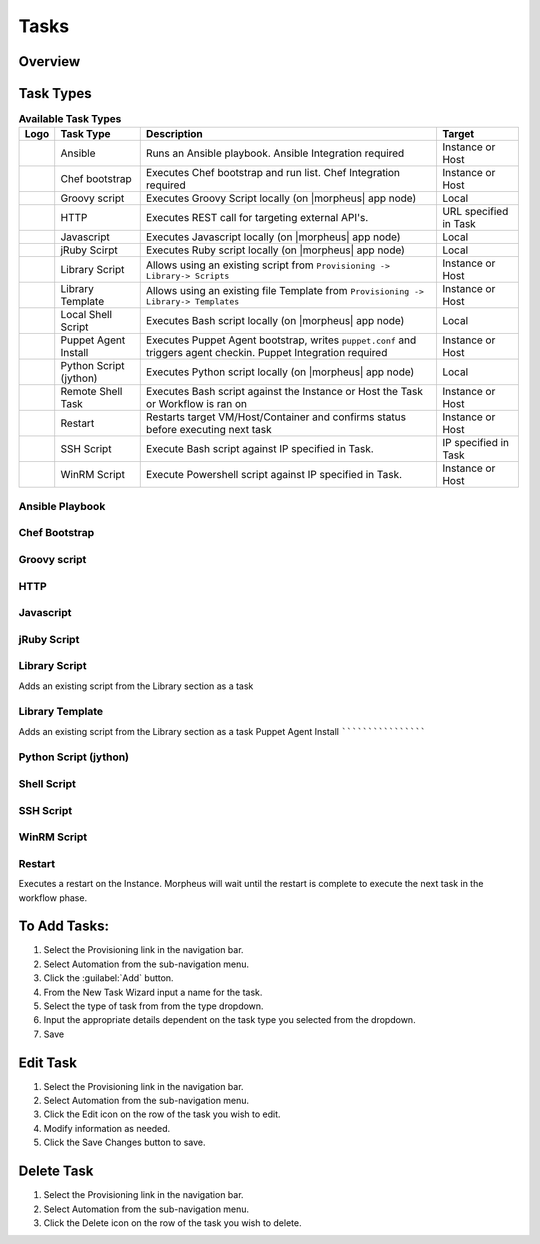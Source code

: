 Tasks
-----

.. |ansible| image:: /images/automation/tasks/ansible-e488f61cefa223236abd1b40af950439.png
.. |chef| image:: /images/automation/tasks/chef-66ca1aef7d659471d9219530dd576ce9.png
.. |groovy| image:: /images/automation/tasks/groovy-3ae2a0a8a649cf64717fc8b159d6836b.png
.. |http| image:: /images/automation/tasks/http-2d0ab035cb2ee622c520ad3e013e959d.png
.. |javascript| image:: /images/automation/tasks/javascript-1b4151066591cf1150ce76904e63dd04.png
.. |jruby| image:: /images/automation/tasks/jruby-3de7c63116cea7cce4116db537ac2458.png
.. |jython| image:: /images/automation/tasks/jython-842a43046c24ba18f4d78088bce6105f.png
.. |restart| image:: /images/automation/tasks/restart-9fefb1980aa7ff8ecd7f782f19376cda.png
.. |shellscript| image:: /images/automation/tasks/script-501d006c699c8ffbb471e05e1b975005.png
.. |template| image:: /images/automation/tasks/containerTemplate-cd1594dec2fd11d5709e12cb94e22d68.png
.. |ssh| image:: /images/automation/tasks/ssh-ab1b26b75b17c3ef85f99afdadeb0371.png
.. |winrm| image:: /images/automation/tasks/winrm-944c5bdddc2dc53b1c32dda533a09ee8.png
.. |libraryscript| image:: /images/automation/tasks/containerScript-5ec043b7a9611549f58ae27d9e9aa88a.png
.. |puppet| image:: /images/automation/tasks/puppet-d39e3a20a47d04a44d6d2a854b2acd65.png


Overview
^^^^^^^^

Task Types
^^^^^^^^^^

.. list-table:: **Available Task Types**
   :header-rows: 1

   * - Logo
     - Task Type
     - Description
     - Target
   * - |ansible|
     - Ansible
     - Runs an Ansible playbook. Ansible Integration required
     - Instance or Host
   * - |chef|
     - Chef bootstrap
     - Executes Chef bootstrap and run list. Chef Integration required
     - Instance or Host
   * - |groovy|
     - Groovy script
     - Executes Groovy Script locally (on |morpheus| app node)
     - Local
   * - |http|
     - HTTP
     - Executes REST call for targeting external API's.
     - URL specified in Task
   * - |javascript|
     - Javascript
     - Executes Javascript locally (on |morpheus| app node)
     - Local
   * - |jruby|
     - jRuby Scirpt
     - Executes Ruby script locally (on |morpheus| app node)
     - Local
   * - |libraryscript|
     - Library Script
     - Allows using an existing script from ``Provisioning -> Library-> Scripts``
     - Instance or Host
   * - |template|
     - Library Template
     - Allows using an existing file Template from ``Provisioning -> Library-> Templates``
     - Instance or Host
   * - |shellscript|
     - Local Shell Script
     - Executes Bash script locally (on |morpheus| app node)
     - Local
   * - |puppet|
     - Puppet Agent Install
     - Executes Puppet Agent bootstrap, writes ``puppet.conf`` and triggers agent checkin. Puppet Integration required
     - Instance or Host
   * - |jython|
     - Python Script (jython)
     - Executes Python script locally (on |morpheus| app node)
     - Local
   * - |shellscript|
     - Remote Shell Task
     - Executes Bash script against the Instance or Host the Task or Workflow is ran on
     - Instance or Host
   * - |restart|
     - Restart
     - Restarts target VM/Host/Container and confirms status before executing next task
     - Instance or Host
   * - |ssh|
     - SSH Script
     - Execute Bash script against IP specified in Task.
     - IP specified in Task
   * - |winrm|
     - WinRM Script
     - Execute Powershell script against IP specified in Task.
     - Instance or Host



Ansible Playbook
`````````````````

Chef Bootstrap
``````````````

Groovy script
``````````````

HTTP
`````

Javascript
```````````

jRuby Script
``````````````

Library Script
``````````````
Adds an existing script from the Library section as a task

Library Template
`````````````````
Adds an existing script from the Library section as a task
Puppet Agent Install
````````````````````

Python Script (jython)
``````````````````````

Shell Script
````````````

SSH Script
``````````

WinRM Script
````````````

Restart
```````
Executes a restart on the Instance. Morpheus will wait until the restart is complete to execute the next task in the workflow phase.


To Add Tasks:
^^^^^^^^^^^^^

#. Select the Provisioning link in the navigation bar.
#. Select Automation from the sub-navigation menu.
#. Click the :guilabel:`Add` button.
#. From the New Task Wizard input a name for the task.
#. Select the type of task from from the type dropdown.
#. Input the appropriate details dependent on the task type you selected from the dropdown.
#. Save

Edit Task
^^^^^^^^^

#. Select the Provisioning link in the navigation bar.
#. Select Automation from the sub-navigation menu.
#. Click the Edit icon on the row of the task you wish to edit.
#. Modify information as needed.
#. Click the Save Changes button to save.

Delete Task
^^^^^^^^^^^

#. Select the Provisioning link in the navigation bar.
#. Select Automation from the sub-navigation menu.
#. Click the Delete icon on the row of the task you wish to delete.
